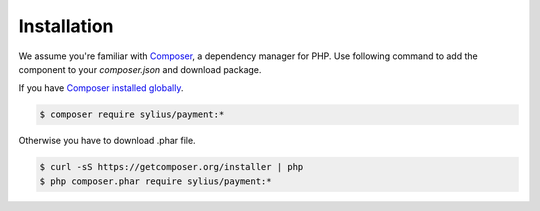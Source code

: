 Installation
============

We assume you're familiar with `Composer <http://packagist.org>`_, a dependency manager for PHP.
Use following command to add the component to your `composer.json` and download package.

If you have `Composer installed globally <http://getcomposer.org/doc/00-intro.md#globally>`_.

.. code-block:: bash

    $ composer require sylius/payment:*

Otherwise you have to download .phar file.

.. code-block:: bash

    $ curl -sS https://getcomposer.org/installer | php
    $ php composer.phar require sylius/payment:*
